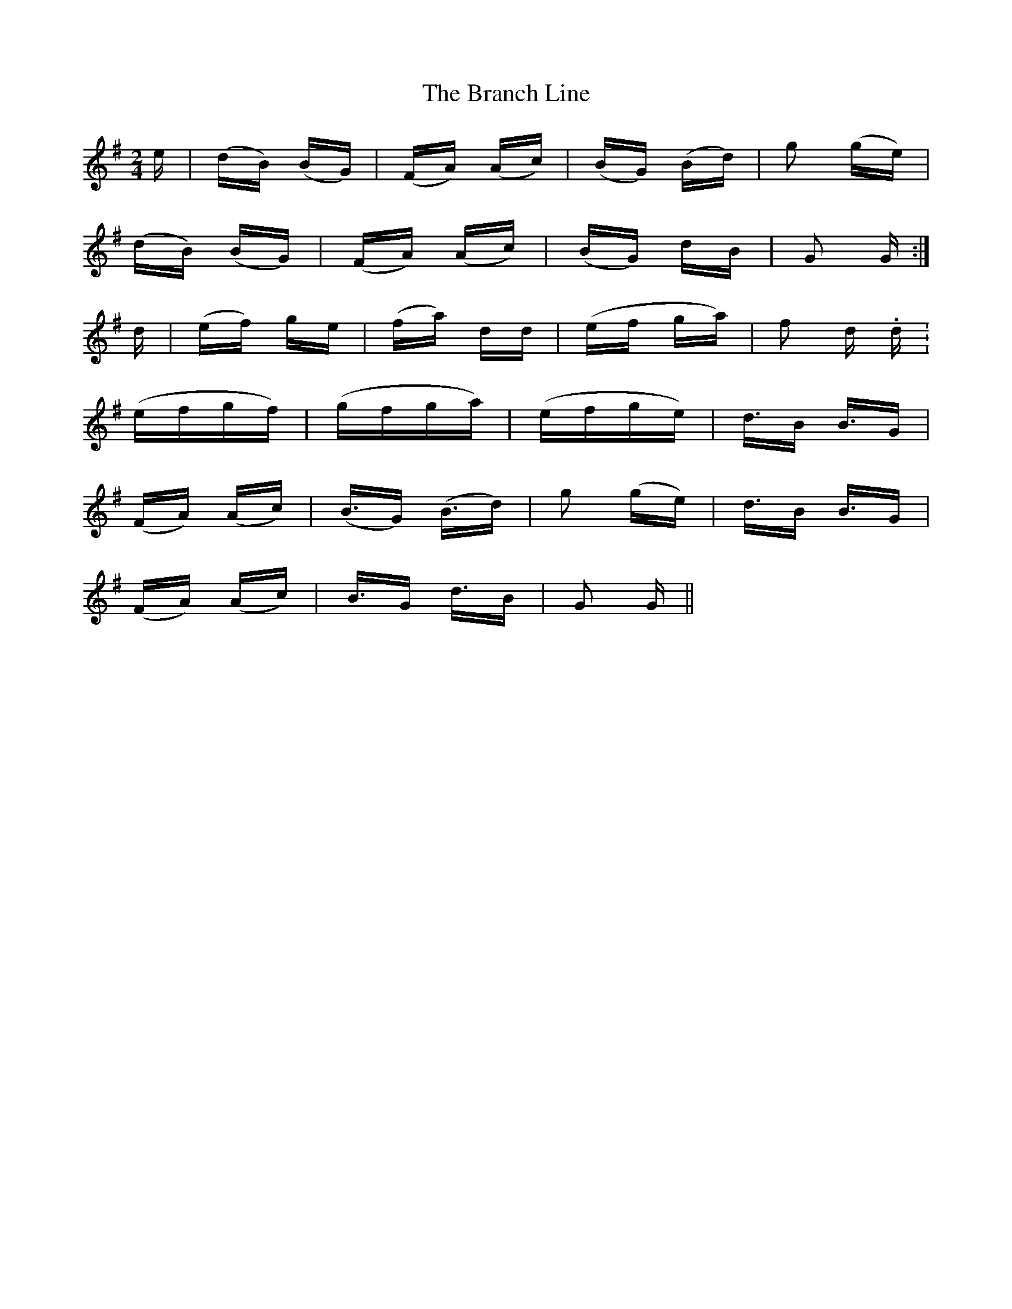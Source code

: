 X: 4901
T: Branch Line, The
R: polka
M: 2/4
K: Gmajor
e|(dB) (BG)|(FA) (Ac)|(BG) (Bd)|g2 (ge)|
(dB) (BG)|(FA) (Ac)|(BG) dB|G2 G:|
d|(ef) ge|(fa) dd|(ef ga)|f2 d. d.|
(efgf)|(gfga)|(efge)|d3/2B B3/2G|
(FA) (Ac)|(B3/2/G) (B3/2d)|g2 (ge)|d3/2B B3/2G|
(FA) (Ac)|B3/2G d3/2B|G2 G||

